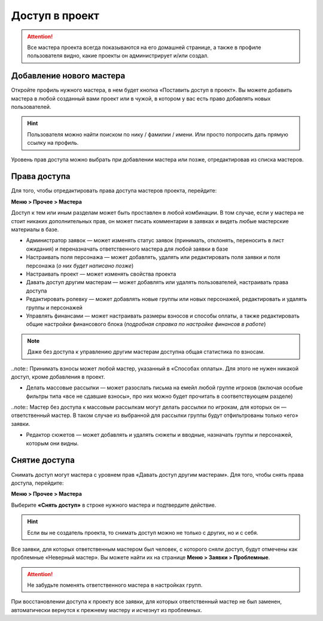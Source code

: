 Доступ в проект
=============
.. attention:: Все мастера проекта всегда показываются на его домашней странице, а также в профиле пользователя видно, какие проекты он администрирует и/или создал.

Добавление нового мастера
----------------------------------------
Откройте профиль нужного мастера, в нем будет кнопка «Поставить доступ в проект». Вы можете добавить мастера в любой созданный вами проект или в чужой, в котором у вас есть право добавлять новых пользователей. 

.. figure:: add_new_master.png
       :scale: 100 %
       :align: center
       :alt: Добавление нового мастера

.. hint:: Пользователя можно найти поиском по нику / фамилии / имени. Или просто попросить дать прямую ссылку на профиль.

Уровень прав доступа можно выбрать при добавлении мастера или позже, отредактировав из списка мастеров.

Права доступа
---------------------
Для того, чтобы отредактировать права доступа мастеров проекта, перейдите:

**Меню > Прочее > Мастера** 

Доступ к тем или иным разделам может быть проставлен в любой комбинации. В том случае, если у мастера не стоит никаких дополнительных прав, он может писать комментарии в заявках и видеть любые мастерские материалы в базе.

* Администратор заявок — может изменять статус заявок (принимать, отклонять, переносить в лист ожидания) и переназначать ответственного мастера для любой заявки в базе
* Настраивать поля персонажа — может добавлять, удалять или редактировать поля заявки и поля персонажа (*о них будет написано позже*)
* Настраивать проект — может изменять свойства проекта
* Давать доступ другим мастерам — может добавлять или удалять пользователей, настраивать права доступа
* Редактировать ролевку — может добавлять новые группы или новых персонажей, редактировать и удалять группы и персонажей
* Управлять финансами — может настраивать размеры взносов и способы оплаты, а также редактировать общие настройки финансового блока (*подробная справка по настройке финансов в работе*)

.. note:: Даже без доступа к управлению другим мастерам доступна общая статистика по взносам. 

..note:: Принимать взносы может любой мастер, указанный в «Способах оплаты». Для этого не нужен никакой доступ, кроме добавления в проект.
 
* Делать массовые рассылки — может разослать письма на емейл любой группе игроков (включая особые фильтры типа «все не сдавшие взносы», про них можно будет прочитать в соответствующем разделе)

..note:: Мастер без доступа к массовым рассылкам могут делать рассылки по игрокам, для которых он — ответственный мастер. В таком случае из выбранной для рассылки группы будут отфильтрованы только «его» заявки. 

* Редактор сюжетов — может добавлять и удалять сюжеты и вводные, назначать группы и персонажей, которым они видны.

Снятие доступа
-----------------------
Снимать доступ могут мастера с уровнем прав «Давать доступ другим мастерам». Для того, чтобы снять права доступа, перейдите:

**Меню > Прочее > Мастера** 

Выберите **«Снять доступ»** в строке нужного мастера и подтвердите действие.

.. figure:: remove.png
       :scale: 100 %
       :align: center
       :alt: Удаление мастера

.. hint:: Если вы не создатель проекта, то снимать доступ можно не только с других, но и с себя.

Все заявки, для которых ответственным мастером был человек, с которого сняли доступ, будут отмечены как проблемные «Неверный мастер». Вы можете найти их на странице **Меню > Заявки > Проблемные**. 

.. attention:: Не забудьте поменять ответственного мастера в настройках групп. 

При восстановлении доступа к проекту все заявки, для которых ответственный мастер не был заменен, автоматически вернутся к прежнему мастеру и исчезнут из проблемных. 
